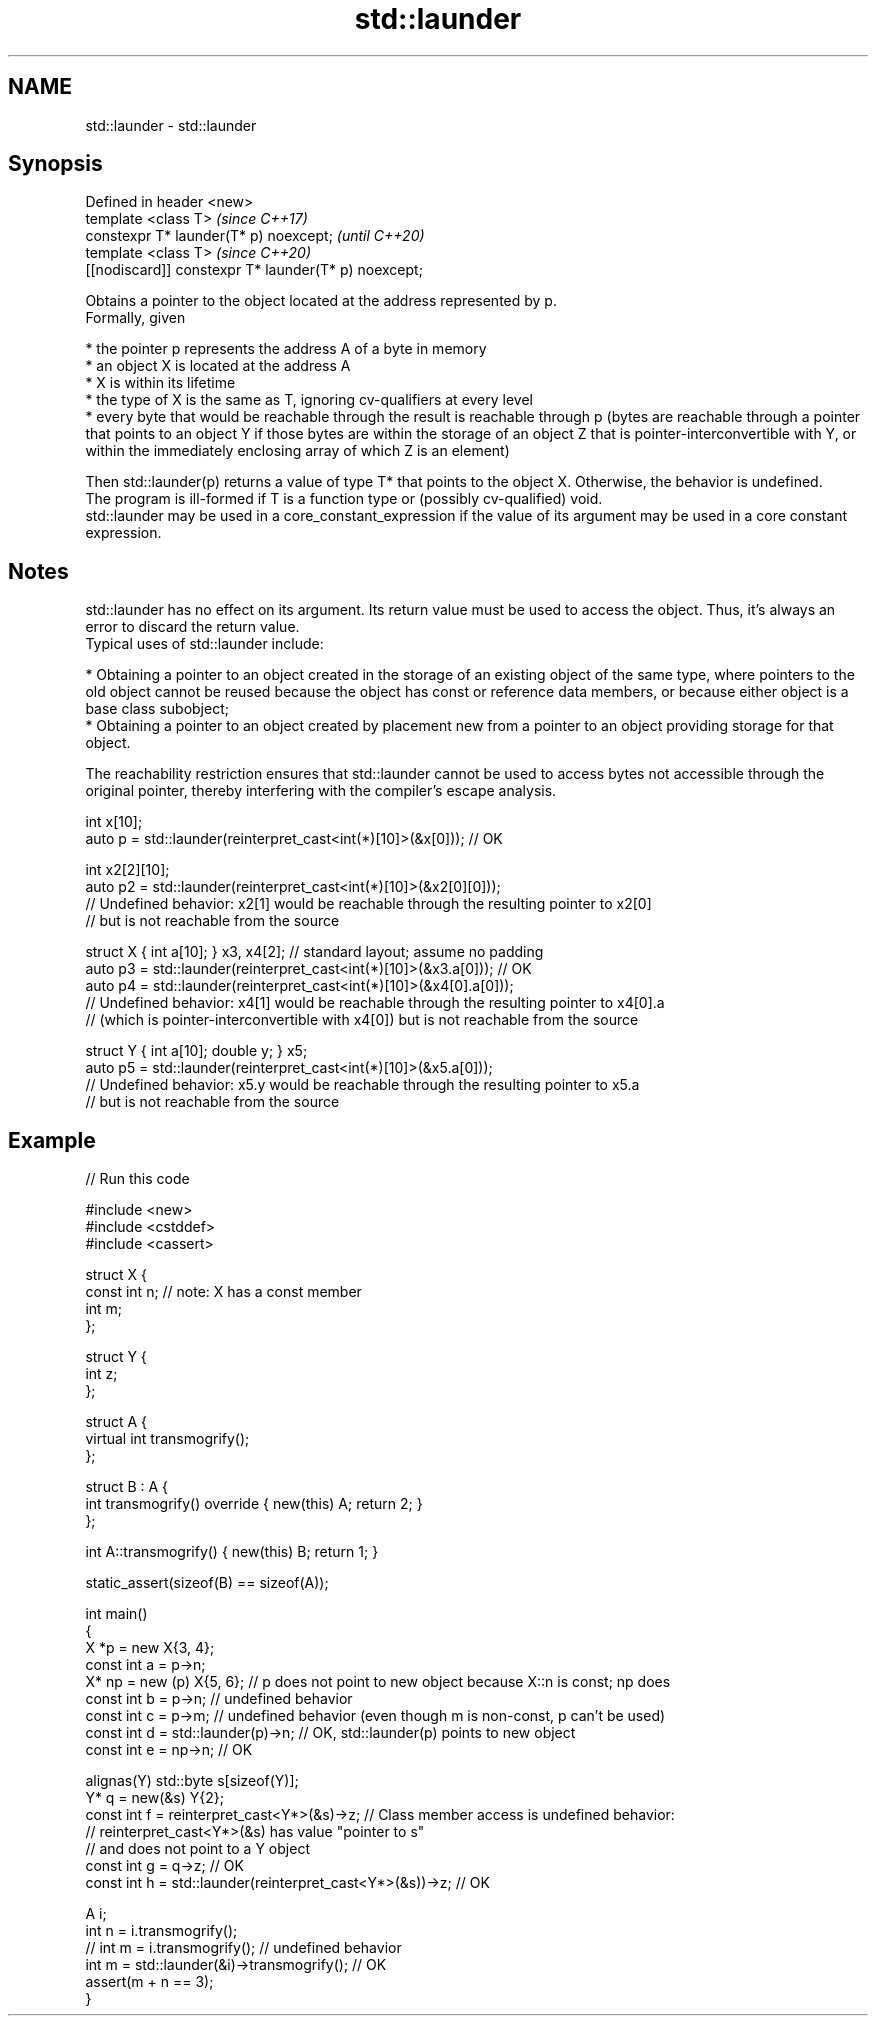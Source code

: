 .TH std::launder 3 "2020.03.24" "http://cppreference.com" "C++ Standard Libary"
.SH NAME
std::launder \- std::launder

.SH Synopsis

  Defined in header <new>
  template <class T>                                  \fI(since C++17)\fP
  constexpr T* launder(T* p) noexcept;                \fI(until C++20)\fP
  template <class T>                                  \fI(since C++20)\fP
  [[nodiscard]] constexpr T* launder(T* p) noexcept;

  Obtains a pointer to the object located at the address represented by p.
  Formally, given

  * the pointer p represents the address A of a byte in memory
  * an object X is located at the address A
  * X is within its lifetime
  * the type of X is the same as T, ignoring cv-qualifiers at every level
  * every byte that would be reachable through the result is reachable through p (bytes are reachable through a pointer that points to an object Y if those bytes are within the storage of an object Z that is pointer-interconvertible with Y, or within the immediately enclosing array of which Z is an element)

  Then std::launder(p) returns a value of type T* that points to the object X. Otherwise, the behavior is undefined.
  The program is ill-formed if T is a function type or (possibly cv-qualified) void.
  std::launder may be used in a core_constant_expression if the value of its argument may be used in a core constant expression.

.SH Notes

  std::launder has no effect on its argument. Its return value must be used to access the object. Thus, it's always an error to discard the return value.
  Typical uses of std::launder include:

  * Obtaining a pointer to an object created in the storage of an existing object of the same type, where pointers to the old object cannot be reused because the object has const or reference data members, or because either object is a base class subobject;
  * Obtaining a pointer to an object created by placement new from a pointer to an object providing storage for that object.

  The reachability restriction ensures that std::launder cannot be used to access bytes not accessible through the original pointer, thereby interfering with the compiler's escape analysis.

    int x[10];
    auto p = std::launder(reinterpret_cast<int(*)[10]>(&x[0])); // OK

    int x2[2][10];
    auto p2 = std::launder(reinterpret_cast<int(*)[10]>(&x2[0][0]));
    // Undefined behavior: x2[1] would be reachable through the resulting pointer to x2[0]
    // but is not reachable from the source

    struct X { int a[10]; } x3, x4[2]; // standard layout; assume no padding
    auto p3 = std::launder(reinterpret_cast<int(*)[10]>(&x3.a[0])); // OK
    auto p4 = std::launder(reinterpret_cast<int(*)[10]>(&x4[0].a[0]));
    // Undefined behavior: x4[1] would be reachable through the resulting pointer to x4[0].a
    // (which is pointer-interconvertible with x4[0]) but is not reachable from the source

    struct Y { int a[10]; double y; } x5;
    auto p5 = std::launder(reinterpret_cast<int(*)[10]>(&x5.a[0]));
    // Undefined behavior: x5.y would be reachable through the resulting pointer to x5.a
    // but is not reachable from the source


.SH Example

  
// Run this code

    #include <new>
    #include <cstddef>
    #include <cassert>

    struct X {
      const int n; // note: X has a const member
      int m;
    };

    struct Y {
      int z;
    };

    struct A {
        virtual int transmogrify();
    };

    struct B : A {
        int transmogrify() override { new(this) A; return 2; }
    };

    int A::transmogrify() { new(this) B; return 1; }

    static_assert(sizeof(B) == sizeof(A));

    int main()
    {
      X *p = new X{3, 4};
      const int a = p->n;
      X* np = new (p) X{5, 6};    // p does not point to new object because X::n is const; np does
      const int b = p->n; // undefined behavior
      const int c = p->m; // undefined behavior (even though m is non-const, p can't be used)
      const int d = std::launder(p)->n; // OK, std::launder(p) points to new object
      const int e = np->n; // OK

      alignas(Y) std::byte s[sizeof(Y)];
      Y* q = new(&s) Y{2};
      const int f = reinterpret_cast<Y*>(&s)->z; // Class member access is undefined behavior:
                                                 // reinterpret_cast<Y*>(&s) has value "pointer to s"
                                                 // and does not point to a Y object
      const int g = q->z; // OK
      const int h = std::launder(reinterpret_cast<Y*>(&s))->z; // OK

      A i;
      int n = i.transmogrify();
      // int m = i.transmogrify(); // undefined behavior
      int m = std::launder(&i)->transmogrify(); // OK
      assert(m + n == 3);
    }





